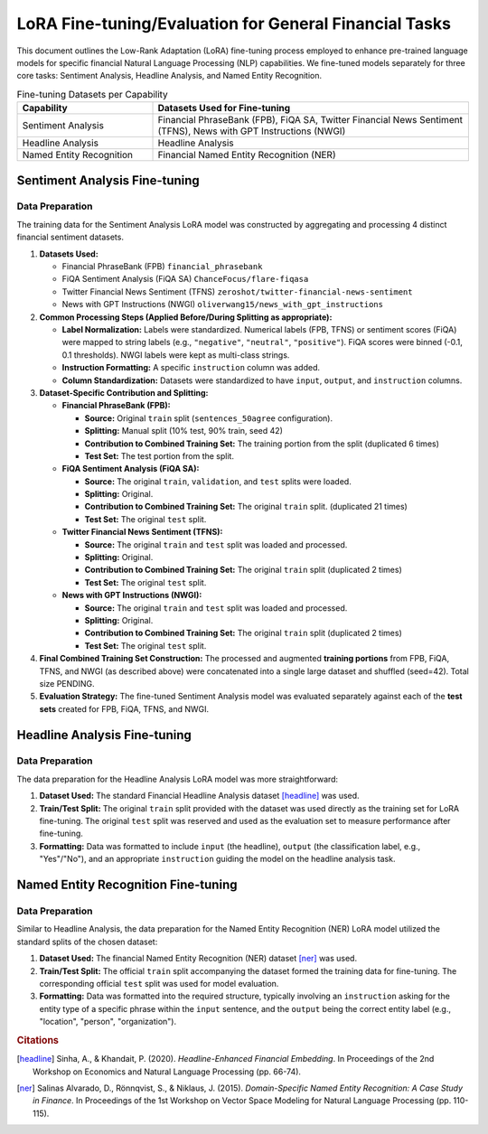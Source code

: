 =================================
LoRA Fine-tuning/Evaluation for General Financial Tasks
=================================

This document outlines the Low-Rank Adaptation (LoRA) fine-tuning process employed to enhance pre-trained language models for specific financial Natural Language Processing (NLP) capabilities. We fine-tuned models separately for three core tasks: Sentiment Analysis, Headline Analysis, and Named Entity Recognition.

.. table:: Fine-tuning Datasets per Capability
   :align: left
   :widths: 30 70

   +--------------------------+------------------------------------------------------+
   | Capability               | Datasets Used for Fine-tuning                        |
   +==========================+======================================================+
   | Sentiment Analysis       | Financial PhraseBank (FPB), FiQA SA,                 |
   |                          | Twitter Financial News Sentiment (TFNS),             |
   |                          | News with GPT Instructions (NWGI)                    |
   +--------------------------+------------------------------------------------------+
   | Headline Analysis        | Headline Analysis                                    |
   +--------------------------+------------------------------------------------------+
   | Named Entity Recognition | Financial Named Entity Recognition (NER)             |
   +--------------------------+------------------------------------------------------+

Sentiment Analysis Fine-tuning
-------------------------------

Data Preparation
~~~~~~~~~~~~~~~~

The training data for the Sentiment Analysis LoRA model was constructed by aggregating and processing 4 distinct financial sentiment datasets.


1.  **Datasets Used:**

    *   Financial PhraseBank (FPB) ``financial_phrasebank``
    *   FiQA Sentiment Analysis (FiQA SA) ``ChanceFocus/flare-fiqasa``
    *   Twitter Financial News Sentiment (TFNS) ``zeroshot/twitter-financial-news-sentiment``
    *   News with GPT Instructions (NWGI) ``oliverwang15/news_with_gpt_instructions``

2.  **Common Processing Steps (Applied Before/During Splitting as appropriate):**

    *   **Label Normalization:** Labels were standardized. Numerical labels (FPB, TFNS) or sentiment scores (FiQA) were mapped to string labels (e.g., ``"negative"``, ``"neutral"``, ``"positive"``). FiQA scores were binned (-0.1, 0.1 thresholds). NWGI labels were kept as multi-class strings.
    *   **Instruction Formatting:** A specific ``instruction`` column was added.
    *   **Column Standardization:** Datasets were standardized to have ``input``, ``output``, and ``instruction`` columns.

3.  **Dataset-Specific Contribution and Splitting:**

    *   **Financial PhraseBank (FPB):**

        *   **Source:** Original ``train`` split (``sentences_50agree`` configuration).
        *   **Splitting:** Manual split (10% test, 90% train, seed 42)
        *   **Contribution to Combined Training Set:** The training portion from the split (duplicated 6 times)
        *   **Test Set:** The test portion from the split.

    *   **FiQA Sentiment Analysis (FiQA SA):**

        *   **Source:** The original ``train``, ``validation``, and ``test`` splits were loaded.
        *   **Splitting:** Original.
        *   **Contribution to Combined Training Set:** The original ``train`` split. (duplicated 21 times)
        *   **Test Set:** The original ``test`` split.

    *   **Twitter Financial News Sentiment (TFNS):**

        *   **Source:** The original ``train`` and ``test`` split was loaded and processed.
        *   **Splitting:** Original.
        *   **Contribution to Combined Training Set:** The original ``train`` split  (duplicated 2 times)
        *   **Test Set:** The original ``test`` split.

    *   **News with GPT Instructions (NWGI):**

        *   **Source:** The original ``train`` and ``test`` split was loaded and processed.
        *   **Splitting:** Original.
        *   **Contribution to Combined Training Set:** The original ``train`` split  (duplicated 2 times)
        *   **Test Set:** The original ``test`` split.

4.  **Final Combined Training Set Construction:**
    The processed and augmented **training portions** from FPB, FiQA, TFNS, and NWGI (as described above) were concatenated into a single large dataset and shuffled (seed=42). Total size PENDING.

5.  **Evaluation Strategy:**
    The fine-tuned Sentiment Analysis model was evaluated separately against each of the **test sets** created for FPB, FiQA, TFNS, and NWGI.


Headline Analysis Fine-tuning
------------------------------

Data Preparation
~~~~~~~~~~~~~~~~

The data preparation for the Headline Analysis LoRA model was more straightforward:

1.  **Dataset Used:** The standard Financial Headline Analysis dataset [headline]_ was used.
2.  **Train/Test Split:** The original ``train`` split provided with the dataset was used directly as the training set for LoRA fine-tuning. The original ``test`` split was reserved and used as the evaluation set to measure performance after fine-tuning.
3.  **Formatting:** Data was formatted to include ``input`` (the headline), ``output`` (the classification label, e.g., "Yes"/"No"), and an appropriate ``instruction`` guiding the model on the headline analysis task.

Named Entity Recognition Fine-tuning
-------------------------------------

Data Preparation
~~~~~~~~~~~~~~~~

Similar to Headline Analysis, the data preparation for the Named Entity Recognition (NER) LoRA model utilized the standard splits of the chosen dataset:

1.  **Dataset Used:** The financial Named Entity Recognition (NER) dataset [ner]_ was used.
2.  **Train/Test Split:** The official ``train`` split accompanying the dataset formed the training data for fine-tuning. The corresponding official ``test`` split was used for model evaluation.
3.  **Formatting:** Data was formatted into the required structure, typically involving an ``instruction`` asking for the entity type of a specific phrase within the ``input`` sentence, and the ``output`` being the correct entity label (e.g., "location", "person", "organization").


.. rubric:: Citations

.. [headline] Sinha, A., & Khandait, P. (2020). *Headline-Enhanced Financial Embedding*. In Proceedings of the 2nd Workshop on Economics and Natural Language Processing (pp. 66-74).
.. [ner] Salinas Alvarado, D., Rönnqvist, S., & Niklaus, J. (2015). *Domain-Specific Named Entity Recognition: A Case Study in Finance*. In Proceedings of the 1st Workshop on Vector Space Modeling for Natural Language Processing (pp. 110-115).
